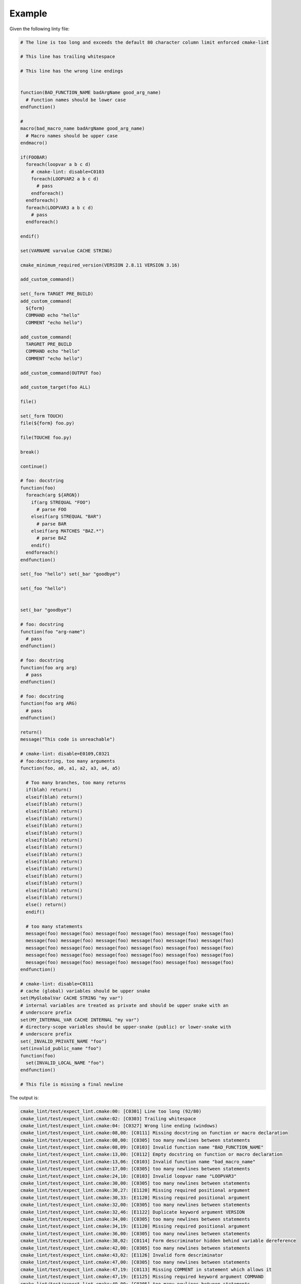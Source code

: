 =======
Example
=======

Given the following linty file:

.. dynamic: lint-in-begin

.. code:: cmake

    # The line is too long and exceeds the default 80 character column limit enforced cmake-lint

    # This line has trailing whitespace

    # This line has the wrong line endings


    function(BAD_FUNCTION_NAME badArgName good_arg_name)
      # Function names should be lower case
    endfunction()

    #
    macro(bad_macro_name badArgName good_arg_name)
      # Macro names should be upper case
    endmacro()

    if(FOOBAR)
      foreach(loopvar a b c d)
        # cmake-lint: disable=C0103
        foreach(LOOPVAR2 a b c d)
          # pass
        endforeach()
      endforeach()
      foreach(LOOPVAR3 a b c d)
        # pass
      endforeach()

    endif()

    set(VARNAME varvalue CACHE STRING)

    cmake_minimum_required_version(VERSION 2.8.11 VERSION 3.16)

    add_custom_command()

    set(_form TARGET PRE_BUILD)
    add_custom_command(
      ${form}
      COMMAND echo "hello"
      COMMENT "echo hello")

    add_custom_command(
      TARGRET PRE_BUILD
      COMMAND echo "hello"
      COMMENT "echo hello")

    add_custom_command(OUTPUT foo)

    add_custom_target(foo ALL)

    file()

    set(_form TOUCH)
    file(${form} foo.py)

    file(TOUCHE foo.py)

    break()

    continue()

    # foo: docstring
    function(foo)
      foreach(arg ${ARGN})
        if(arg STREQUAL "FOO")
          # parse FOO
        elseif(arg STREQUAL "BAR")
          # parse BAR
        elseif(arg MATCHES "BAZ.*")
          # parse BAZ
        endif()
      endforeach()
    endfunction()

    set(_foo "hello") set(_bar "goodbye")

    set(_foo "hello")


    set(_bar "goodbye")

    # foo: docstring
    function(foo "arg-name")
      # pass
    endfunction()

    # foo: docstring
    function(foo arg arg)
      # pass
    endfunction()

    # foo: docstring
    function(foo arg ARG)
      # pass
    endfunction()

    return()
    message("This code is unreachable")

    # cmake-lint: disable=E0109,C0321
    # foo:docstring, too many arguments
    function(foo, a0, a1, a2, a3, a4, a5)

      # Too many branches, too many returns
      if(blah) return()
      elseif(blah) return()
      elseif(blah) return()
      elseif(blah) return()
      elseif(blah) return()
      elseif(blah) return()
      elseif(blah) return()
      elseif(blah) return()
      elseif(blah) return()
      elseif(blah) return()
      elseif(blah) return()
      elseif(blah) return()
      elseif(blah) return()
      elseif(blah) return()
      elseif(blah) return()
      elseif(blah) return()
      else() return()
      endif()

      # too many statements
      message(foo) message(foo) message(foo) message(foo) message(foo) message(foo)
      message(foo) message(foo) message(foo) message(foo) message(foo) message(foo)
      message(foo) message(foo) message(foo) message(foo) message(foo) message(foo)
      message(foo) message(foo) message(foo) message(foo) message(foo) message(foo)
      message(foo) message(foo) message(foo) message(foo) message(foo) message(foo)
    endfunction()

    # cmake-lint: disable=C0111
    # cache (global) variables should be upper snake
    set(MyGlobalVar CACHE STRING "my var")
    # internal variables are treated as private and should be upper snake with an
    # underscore prefix
    set(MY_INTERNAL_VAR CACHE INTERNAL "my var")
    # directory-scope variables should be upper-snake (public) or lower-snake with
    # underscore prefix
    set(_INVALID_PRIVATE_NAME "foo")
    set(invalid_public_name "foo")
    function(foo)
      set(INVALID_LOCAL_NAME "foo")
    endfunction()

    # This file is missing a final newline
.. dynamic: lint-in-end

The output is:

.. dynamic: lint-out-begin

.. code:: text

    cmake_lint/test/expect_lint.cmake:00: [C0301] Line too long (92/80)
    cmake_lint/test/expect_lint.cmake:02: [C0303] Trailing whitespace
    cmake_lint/test/expect_lint.cmake:04: [C0327] Wrong line ending (windows)
    cmake_lint/test/expect_lint.cmake:08,00: [C0111] Missing docstring on function or macro declaration
    cmake_lint/test/expect_lint.cmake:08,00: [C0305] too many newlines between statements
    cmake_lint/test/expect_lint.cmake:08,09: [C0103] Invalid function name "BAD_FUNCTION_NAME"
    cmake_lint/test/expect_lint.cmake:13,00: [C0112] Empty docstring on function or macro declaration
    cmake_lint/test/expect_lint.cmake:13,06: [C0103] Invalid function name "bad_macro_name"
    cmake_lint/test/expect_lint.cmake:17,00: [C0305] too many newlines between statements
    cmake_lint/test/expect_lint.cmake:24,10: [C0103] Invalid loopvar name "LOOPVAR3"
    cmake_lint/test/expect_lint.cmake:30,00: [C0305] too many newlines between statements
    cmake_lint/test/expect_lint.cmake:30,27: [E1120] Missing required positional argument
    cmake_lint/test/expect_lint.cmake:30,33: [E1120] Missing required positional argument
    cmake_lint/test/expect_lint.cmake:32,00: [C0305] too many newlines between statements
    cmake_lint/test/expect_lint.cmake:32,46: [E1122] Duplicate keyword argument VERSION
    cmake_lint/test/expect_lint.cmake:34,00: [C0305] too many newlines between statements
    cmake_lint/test/expect_lint.cmake:34,19: [E1120] Missing required positional argument
    cmake_lint/test/expect_lint.cmake:36,00: [C0305] too many newlines between statements
    cmake_lint/test/expect_lint.cmake:38,02: [C0114] Form descriminator hidden behind variable dereference
    cmake_lint/test/expect_lint.cmake:42,00: [C0305] too many newlines between statements
    cmake_lint/test/expect_lint.cmake:43,02: [E1126] Invalid form descriminator
    cmake_lint/test/expect_lint.cmake:47,00: [C0305] too many newlines between statements
    cmake_lint/test/expect_lint.cmake:47,19: [C0113] Missing COMMENT in statement which allows it
    cmake_lint/test/expect_lint.cmake:47,19: [E1125] Missing required keyword argument COMMAND
    cmake_lint/test/expect_lint.cmake:49,00: [C0305] too many newlines between statements
    cmake_lint/test/expect_lint.cmake:49,18: [C0113] Missing COMMAND in statement which allows it
    cmake_lint/test/expect_lint.cmake:49,18: [C0113] Missing COMMENT in statement which allows it
    cmake_lint/test/expect_lint.cmake:51,00: [C0305] too many newlines between statements
    cmake_lint/test/expect_lint.cmake:51,05: [E1120] Missing required positional argument
    cmake_lint/test/expect_lint.cmake:53,00: [C0305] too many newlines between statements
    cmake_lint/test/expect_lint.cmake:54,05: [C0114] Form descriminator hidden behind variable dereference
    cmake_lint/test/expect_lint.cmake:56,00: [C0305] too many newlines between statements
    cmake_lint/test/expect_lint.cmake:56,05: [E1126] Invalid form descriminator
    cmake_lint/test/expect_lint.cmake:58,00: [C0305] too many newlines between statements
    cmake_lint/test/expect_lint.cmake:58,00: [E0103] break outside of loop
    cmake_lint/test/expect_lint.cmake:58,00: [W0101] Unreachable code
    cmake_lint/test/expect_lint.cmake:60,00: [C0305] too many newlines between statements
    cmake_lint/test/expect_lint.cmake:60,00: [E0103] continue outside of loop
    cmake_lint/test/expect_lint.cmake:60,00: [W0101] Unreachable code
    cmake_lint/test/expect_lint.cmake:64,02: [C0201] Consider replacing custom parser logic with cmake_parse_arguments
    cmake_lint/test/expect_lint.cmake:75,00: [C0305] too many newlines between statements
    cmake_lint/test/expect_lint.cmake:75,18: [C0321] Multiple statements on a single line
    cmake_lint/test/expect_lint.cmake:77,00: [C0305] too many newlines between statements
    cmake_lint/test/expect_lint.cmake:80,00: [C0305] too many newlines between statements
    cmake_lint/test/expect_lint.cmake:83,13: [E0109] Invalid argument name "arg-name" in function/macro definition
    cmake_lint/test/expect_lint.cmake:88,17: [E0108] Duplicate argument name arg in function/macro definition
    cmake_lint/test/expect_lint.cmake:93,17: [C0202] Argument name ARG differs from existing argument only in case
    cmake_lint/test/expect_lint.cmake:97,00: [C0305] too many newlines between statements
    cmake_lint/test/expect_lint.cmake:97,00: [W0101] Unreachable code
    cmake_lint/test/expect_lint.cmake:102,00: [R0911] Too many return statements 17/6
    cmake_lint/test/expect_lint.cmake:102,00: [R0912] Too many branches 17/12
    cmake_lint/test/expect_lint.cmake:102,00: [R0913] Too many named arguments 6/5
    cmake_lint/test/expect_lint.cmake:102,00: [R0915] Too many statements 65/50
    cmake_lint/test/expect_lint.cmake:134,04: [C0103] Invalid CACHE variable name "MyGlobalVar"
    cmake_lint/test/expect_lint.cmake:137,04: [C0103] Invalid INTERNAL variable name "MY_INTERNAL_VAR"
    cmake_lint/test/expect_lint.cmake:140,04: [C0103] Invalid directory variable name "_INVALID_PRIVATE_NAME"
    cmake_lint/test/expect_lint.cmake:141,04: [C0103] Invalid directory variable name "invalid_public_name"
    cmake_lint/test/expect_lint.cmake:143,06: [C0103] Invalid local variable name "INVALID_LOCAL_NAME"
    cmake_lint/test/expect_lint.cmake:146: [C0304] Final newline missing

.. dynamic: lint-out-end

